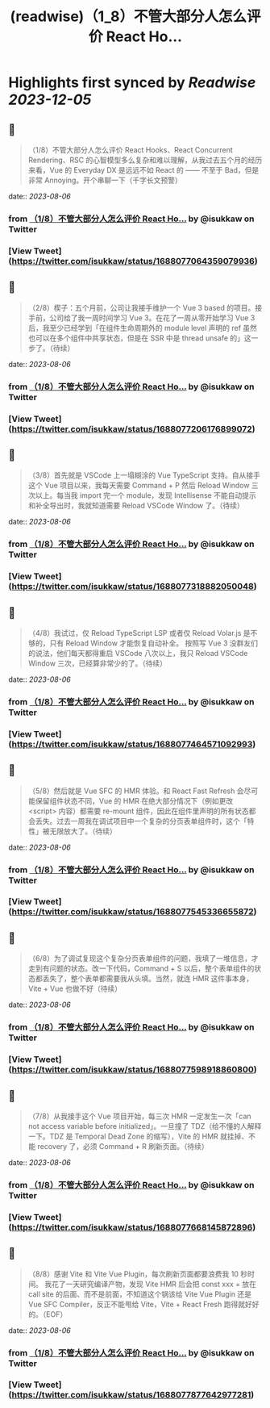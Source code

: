 :PROPERTIES:
:title: (readwise)（1_8）不管大部分人怎么评价 React Ho...
:END:

:PROPERTIES:
:author: [[isukkaw on Twitter]]
:full-title: "（1/8）不管大部分人怎么评价 React Ho..."
:category: [[tweets]]
:url: https://twitter.com/isukkaw/status/1688077064359079936
:image-url: https://pbs.twimg.com/profile_images/1026805985363423232/3u0peLGE.jpg
:END:

* Highlights first synced by [[Readwise]] [[2023-12-05]]
** 📌
#+BEGIN_QUOTE
（1/8）不管大部分人怎么评价 React Hooks、React Concurrent Rendering、RSC 的心智模型多么复杂和难以理解，从我过去五个月的经历来看，Vue 的 Everyday DX 是远远不如 React 的 —— 不至于 Bad，但是非常 Annoying。开个串聊一下（千字长文预警） 
#+END_QUOTE
    date:: [[2023-08-06]]
*** from _（1/8）不管大部分人怎么评价 React Ho..._ by @isukkaw on Twitter
*** [View Tweet](https://twitter.com/isukkaw/status/1688077064359079936)
** 📌
#+BEGIN_QUOTE
（2/8）楔子：五个月前，公司让我接手维护一个 Vue 3 based 的项目。接手前，公司给了我一周时间学习 Vue 3。在花了一周从零开始学习 Vue 3 后，我至少已经学到「在组件生命周期外的 module level 声明的 ref 虽然也可以在多个组件中共享状态，但是在 SSR 中是 thread unsafe 的」这一步了。（待续） 
#+END_QUOTE
    date:: [[2023-08-06]]
*** from _（1/8）不管大部分人怎么评价 React Ho..._ by @isukkaw on Twitter
*** [View Tweet](https://twitter.com/isukkaw/status/1688077206176899072)
** 📌
#+BEGIN_QUOTE
（3/8）首先就是 VSCode 上一塌糊涂的 Vue TypeScript 支持。自从接手这个 Vue 项目以来，我每天需要 Command + P 然后 Reload Window 三次以上。每当我 import 完一个 module，发现 Intellisense 不能自动提示和补全导出时，我就知道需要 Reload VSCode Window 了。（待续） 
#+END_QUOTE
    date:: [[2023-08-06]]
*** from _（1/8）不管大部分人怎么评价 React Ho..._ by @isukkaw on Twitter
*** [View Tweet](https://twitter.com/isukkaw/status/1688077318882050048)
** 📌
#+BEGIN_QUOTE
（4/8）我试过，仅 Reload TypeScript LSP 或者仅 Reload Volar.js 是不够的，只有 Reload Window 才能恢复自动补全。
按照写 Vue 3 没群友们的说法，他们每天都得重启 VSCode 八次以上，我只 Reload VSCode  Window 三次，已经算非常少的了。（待续） 
#+END_QUOTE
    date:: [[2023-08-06]]
*** from _（1/8）不管大部分人怎么评价 React Ho..._ by @isukkaw on Twitter
*** [View Tweet](https://twitter.com/isukkaw/status/1688077464571092993)
** 📌
#+BEGIN_QUOTE
（5/8）然后就是 Vue SFC 的 HMR 体验。和 React Fast Refresh 会尽可能保留组件状态不同，Vue 的 HMR 在绝大部分情况下（例如更改 <script> 内容）都需要 re-mount 组件，因此在组件里声明的所有状态都会丢失。过去一周我在调试项目中一个复杂的分页表单组件时，这个「特性」被无限放大了。（待续） 
#+END_QUOTE
    date:: [[2023-08-06]]
*** from _（1/8）不管大部分人怎么评价 React Ho..._ by @isukkaw on Twitter
*** [View Tweet](https://twitter.com/isukkaw/status/1688077545336655872)
** 📌
#+BEGIN_QUOTE
（6/8）为了调试复现这个复杂分页表单组件的问题，我填了一堆信息，才走到有问题的状态。改一下代码，Command + S 以后，整个表单组件的状态都丢失了，整个表单都需要我从头填。当然，就连 HMR 这件事本身，Vite + Vue 也做不好（待续） 
#+END_QUOTE
    date:: [[2023-08-06]]
*** from _（1/8）不管大部分人怎么评价 React Ho..._ by @isukkaw on Twitter
*** [View Tweet](https://twitter.com/isukkaw/status/1688077598918860800)
** 📌
#+BEGIN_QUOTE
（7/8）从我接手这个 Vue 项目开始，每三次 HMR 一定发生一次「can not access variable before initialized」。一旦撞了 TDZ（给不懂的人解释一下。TDZ 是 Temporal Dead Zone 的缩写），Vite 的 HMR 就挂掉、不能 recovery 了，必须 Command + R 刷新页面。（待续） 
#+END_QUOTE
    date:: [[2023-08-06]]
*** from _（1/8）不管大部分人怎么评价 React Ho..._ by @isukkaw on Twitter
*** [View Tweet](https://twitter.com/isukkaw/status/1688077668145872896)
** 📌
#+BEGIN_QUOTE
（8/8）感谢 Vite 和 Vite Vue Plugin，每次刷新页面都要浪费我 10 秒时间。
我花了一天研究编译产物，发现 Vite HMR 后会把 const xxx = 放在 call site 的后面、而不是前面，不知道这个锅该给 Vite Vue Plugin 还是 Vue SFC Compiler，反正不能甩给 Vite，Vite + React Fresh 跑得就好好的。（EOF） 
#+END_QUOTE
    date:: [[2023-08-06]]
*** from _（1/8）不管大部分人怎么评价 React Ho..._ by @isukkaw on Twitter
*** [View Tweet](https://twitter.com/isukkaw/status/1688077877642977281)